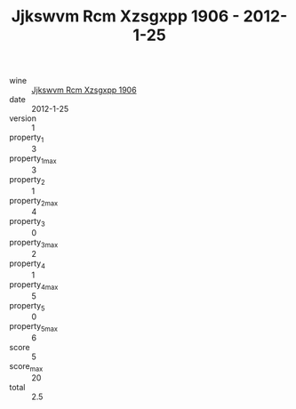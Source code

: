 :PROPERTIES:
:ID:                     3cc8c859-e7ce-4a4b-ac3d-8a23f6e073ee
:END:
#+TITLE: Jjkswvm Rcm Xzsgxpp 1906 - 2012-1-25

- wine :: [[id:bb591d3c-af1a-4835-b1e7-dd0aa84365bf][Jjkswvm Rcm Xzsgxpp 1906]]
- date :: 2012-1-25
- version :: 1
- property_1 :: 3
- property_1_max :: 3
- property_2 :: 1
- property_2_max :: 4
- property_3 :: 0
- property_3_max :: 2
- property_4 :: 1
- property_4_max :: 5
- property_5 :: 0
- property_5_max :: 6
- score :: 5
- score_max :: 20
- total :: 2.5


